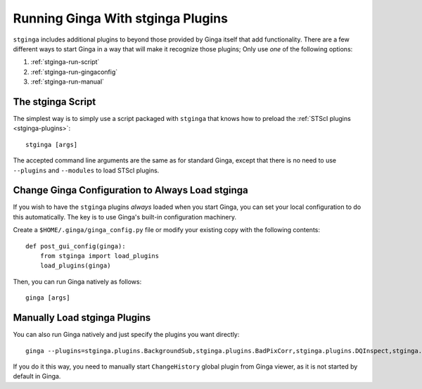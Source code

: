 .. _stginga-run:

Running Ginga With stginga Plugins
==================================

``stginga`` includes additional plugins to beyond those provided by Ginga
itself that add functionality.  There are a few different ways to start
Ginga in a way that will make it recognize those plugins; Only use *one* of the
following options:

#. :ref:`stginga-run-script`
#. :ref:`stginga-run-gingaconfig`
#. :ref:`stginga-run-manual`


.. _stginga-run-script:

The stginga Script
------------------

The simplest way is to simply use a script packaged with ``stginga`` that knows
how to preload the :ref:`STScI plugins <stginga-plugins>`::

    stginga [args]

The accepted command line arguments are the same as for standard Ginga, except
that there is no need to use ``--plugins`` and ``--modules`` to load
STScI plugins.


.. _stginga-run-gingaconfig:

Change Ginga Configuration to Always Load stginga
-------------------------------------------------

If you wish to have the ``stginga`` plugins *always* loaded when you
start Ginga, you can set your local configuration to do this automatically.
The key is to use Ginga's built-in configuration machinery.

Create a ``$HOME/.ginga/ginga_config.py`` file or modify your existing copy
with the following contents::

    def post_gui_config(ginga):
        from stginga import load_plugins
        load_plugins(ginga)

Then, you can run Ginga natively as follows::

    ginga [args]


.. _stginga-run-manual:

Manually Load stginga Plugins
-----------------------------

You can also run Ginga natively and just specify the plugins you want directly::

    ginga --plugins=stginga.plugins.BackgroundSub,stginga.plugins.BadPixCorr,stginga.plugins.DQInspect,stginga.plugins.MIPick,stginga.plugins.MultiImage,stginga.plugins.SNRCalc [args]

If you do it this way, you need to manually start ``ChangeHistory`` global
plugin from Ginga viewer, as it is not started by default in Ginga.
